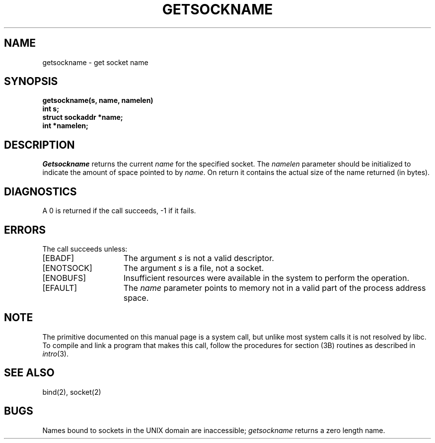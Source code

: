 '\"macro stdmacro
.\" Copyright (c) 1983 Regents of the University of California.
.\" All rights reserved.  The Berkeley software License Agreement
.\" specifies the terms and conditions for redistribution.
.\"
.\"	@(#)getsockname.2	6.1 (Berkeley) 5/15/85
.\"
.TH GETSOCKNAME 2
.UC 5
.SH NAME
getsockname \- get socket name
.SH SYNOPSIS
.nf
.B getsockname(s, name, namelen)
.B int s;
.B struct sockaddr *name;
.B int *namelen;
.fi
.SH DESCRIPTION
.I Getsockname
returns the current 
.I name
for the specified socket.  The
.I namelen
parameter should be initialized to indicate
the amount of space pointed to by
.IR name .
On return it contains the actual size of the name
returned (in bytes).
.SH DIAGNOSTICS
A 0 is returned if the call succeeds, \-1 if it fails.
.SH ERRORS
The call succeeds unless:
.TP 15
[EBADF]
The argument \f2s\fP is not a valid descriptor.
.TP 15
[ENOTSOCK]
The argument \f2s\fP is a file, not a socket.
.TP 15
[ENOBUFS]
Insufficient resources were available in the system
to perform the operation.
.TP 15
[EFAULT]
The 
.I name
parameter points to memory not in a valid part of the
process address space.
.SH NOTE
The primitive documented on this manual page
is a system call, but unlike most system calls
it is not resolved by libc.
To compile and link a program that makes this call,
follow the procedures for section (3B) routines as
described in
.IR intro (3).
.SH "SEE ALSO"
bind(2), socket(2)
.SH BUGS
Names bound to sockets in the UNIX domain are inaccessible;
.I getsockname
returns a zero length name.

